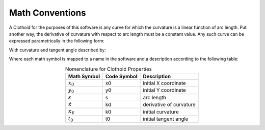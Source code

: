 Math Conventions
================

A Clothoid for the purposes of this software is any curve for which the curvature is a linear function of arc length.  Put another way, the derivative of curvature with respect to arc length must be a constant value.  Any such curve can be expressed parametrically in the following form:

.. math::
	:nowrap:
	
	\begin{eqnarray*}
	x(s) &= x_0 + \int_0^s \cos\left(\frac{\dot{\kappa}}{2}s^2 + \kappa_0 s + t_0\right) ds\\
	y(s) &= y_0 + \int_0^s \sin\left(\frac{\dot{\kappa}}{2}s^2 + \kappa_0 s + t_0\right) ds\\
	\end{eqnarray*}
	
With curvature and tangent angle described by:

.. math::
	:nowrap:
	
	\begin{eqnarray*}
	\kappa(s) &=& \dot{\kappa}s + \kappa_0\\
	t(s) &=& \frac{\dot{\kappa}}{2}s^2 + \kappa_0 s + t_0\\
	\end{eqnarray*}
	
Where each math symbol is mapped to a name in the software and a description according to the following table:

.. table:: Nomenclature for Clothoid Properties
	:widths: auto
	:align: center
   
	======================  ================   ======================
	Math Symbol              Code Symbol       Description
	======================  ================   ======================
	:math:`x_0`                x0                initial X coordinate
	:math:`y_0`                y0                initial Y coordinate
	:math:`s`                  s                 arc length
	:math:`\dot{\kappa}`       kd                derivative of curvature
	:math:`\kappa_0`           k0                initial curvature
	:math:`t_0`                t0                initial tangent angle
	======================  ================   ======================